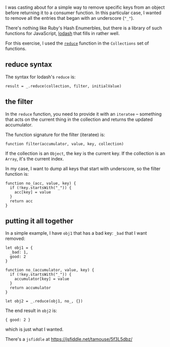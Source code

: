 I was casting about for a simple way to remove specific keys from an
object before returning it to a consumer function. In this particular
case, I wanted to remove all the entries that began with an underscore
(="_"=).

There's nothing like Ruby's Hash Enumerbles, but there is a library of
such functions for JavaScript, [[https://lodash.com][lodash]] that fills
in rather well.

For this exercise, I used the
[[https://lodash.com/docs/4.17.10#reduce][=reduce=]] function in the
=Collections= set of functions.

** reduce syntax
   :PROPERTIES:
   :CUSTOM_ID: reduce-syntax
   :END:

The syntax for lodash's =reduce= is:

#+BEGIN_EXAMPLE
    result = _.reduce(collection, filter, initialValue)
#+END_EXAMPLE

** the filter
   :PROPERTIES:
   :CUSTOM_ID: the-filter
   :END:

In the =reduce= function, you need to provide it with an =iteratee= --
something that acts on the current thing in the collection and returns
the updated accumulator.

The function signature for the filter (iteratee) is:

#+BEGIN_EXAMPLE
    function filter(accumulator, value, key, collection)
#+END_EXAMPLE

If the collection is an =Object=, the key is the current key. If the
collection is an =Array=, it's the current index.

In my case, I want to dump all keys that start with underscore, so the
filter function is:

#+BEGIN_EXAMPLE
    function no_(acc, value, key) {
      if (!key.startsWith("_")) {
        acc[key] = value
      }
      return acc
    }
#+END_EXAMPLE

** putting it all together
   :PROPERTIES:
   :CUSTOM_ID: putting-it-all-together
   :END:

In a simple example, I have =obj1= that has a bad key: =_bad= that I
want removed:

#+BEGIN_EXAMPLE
    let obj1 = {
      _bad: 1,
      good: 2
    }

    function no_(accumulator, value, key) {
      if (!key.startsWith("_")) {
        accumulator[key] = value
      }
      return accumulator
    }

    let obj2 = _.reduce(obj1, no_, {})
#+END_EXAMPLE

The end result in =obj2= is:

#+BEGIN_EXAMPLE
    { good: 2 }
#+END_EXAMPLE

which is just what I wanted.

There's a =jsfiddle= at [[https://jsfiddle.net/tamouse/5f3L5dbz/]]
